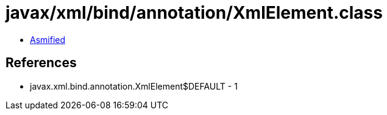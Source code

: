 = javax/xml/bind/annotation/XmlElement.class

 - link:XmlElement-asmified.java[Asmified]

== References

 - javax.xml.bind.annotation.XmlElement$DEFAULT - 1
